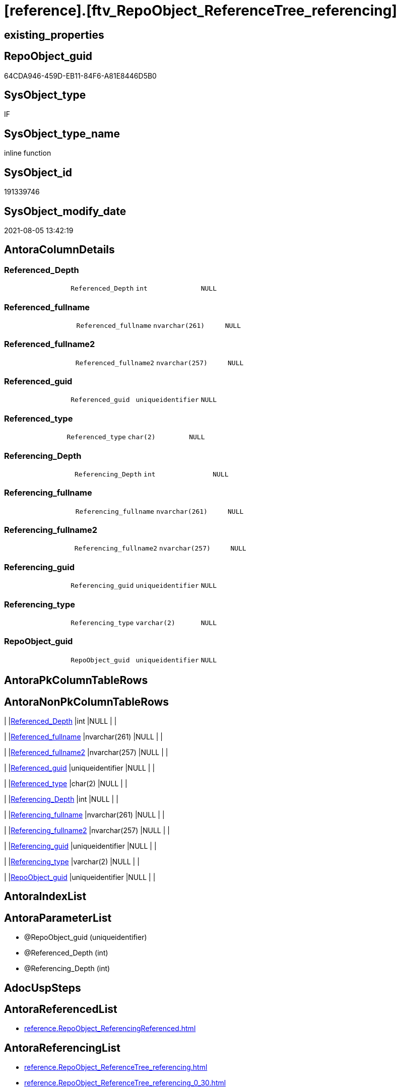 = [reference].[ftv_RepoObject_ReferenceTree_referencing]

== existing_properties

// tag::existing_properties[]
:ExistsProperty--antorareferencedlist:
:ExistsProperty--antorareferencinglist:
:ExistsProperty--exampleusage:
:ExistsProperty--referencedobjectlist:
:ExistsProperty--sql_modules_definition:
:ExistsProperty--AntoraParameterList:
:ExistsProperty--Columns:
// end::existing_properties[]

== RepoObject_guid

// tag::RepoObject_guid[]
64CDA946-459D-EB11-84F6-A81E8446D5B0
// end::RepoObject_guid[]

== SysObject_type

// tag::SysObject_type[]
IF
// end::SysObject_type[]

== SysObject_type_name

// tag::SysObject_type_name[]
inline function
// end::SysObject_type_name[]

== SysObject_id

// tag::SysObject_id[]
191339746
// end::SysObject_id[]

== SysObject_modify_date

// tag::SysObject_modify_date[]
2021-08-05 13:42:19
// end::SysObject_modify_date[]

== AntoraColumnDetails

// tag::AntoraColumnDetails[]
[[column-Referenced_Depth]]
=== Referenced_Depth

[cols="d,m,m,m,m,d"]
|===
|
|Referenced_Depth
|int
|NULL
|
|
|===


[[column-Referenced_fullname]]
=== Referenced_fullname

[cols="d,m,m,m,m,d"]
|===
|
|Referenced_fullname
|nvarchar(261)
|NULL
|
|
|===


[[column-Referenced_fullname2]]
=== Referenced_fullname2

[cols="d,m,m,m,m,d"]
|===
|
|Referenced_fullname2
|nvarchar(257)
|NULL
|
|
|===


[[column-Referenced_guid]]
=== Referenced_guid

[cols="d,m,m,m,m,d"]
|===
|
|Referenced_guid
|uniqueidentifier
|NULL
|
|
|===


[[column-Referenced_type]]
=== Referenced_type

[cols="d,m,m,m,m,d"]
|===
|
|Referenced_type
|char(2)
|NULL
|
|
|===


[[column-Referencing_Depth]]
=== Referencing_Depth

[cols="d,m,m,m,m,d"]
|===
|
|Referencing_Depth
|int
|NULL
|
|
|===


[[column-Referencing_fullname]]
=== Referencing_fullname

[cols="d,m,m,m,m,d"]
|===
|
|Referencing_fullname
|nvarchar(261)
|NULL
|
|
|===


[[column-Referencing_fullname2]]
=== Referencing_fullname2

[cols="d,m,m,m,m,d"]
|===
|
|Referencing_fullname2
|nvarchar(257)
|NULL
|
|
|===


[[column-Referencing_guid]]
=== Referencing_guid

[cols="d,m,m,m,m,d"]
|===
|
|Referencing_guid
|uniqueidentifier
|NULL
|
|
|===


[[column-Referencing_type]]
=== Referencing_type

[cols="d,m,m,m,m,d"]
|===
|
|Referencing_type
|varchar(2)
|NULL
|
|
|===


[[column-RepoObject_guid]]
=== RepoObject_guid

[cols="d,m,m,m,m,d"]
|===
|
|RepoObject_guid
|uniqueidentifier
|NULL
|
|
|===


// end::AntoraColumnDetails[]

== AntoraPkColumnTableRows

// tag::AntoraPkColumnTableRows[]











// end::AntoraPkColumnTableRows[]

== AntoraNonPkColumnTableRows

// tag::AntoraNonPkColumnTableRows[]
|
|<<column-Referenced_Depth>>
|int
|NULL
|
|

|
|<<column-Referenced_fullname>>
|nvarchar(261)
|NULL
|
|

|
|<<column-Referenced_fullname2>>
|nvarchar(257)
|NULL
|
|

|
|<<column-Referenced_guid>>
|uniqueidentifier
|NULL
|
|

|
|<<column-Referenced_type>>
|char(2)
|NULL
|
|

|
|<<column-Referencing_Depth>>
|int
|NULL
|
|

|
|<<column-Referencing_fullname>>
|nvarchar(261)
|NULL
|
|

|
|<<column-Referencing_fullname2>>
|nvarchar(257)
|NULL
|
|

|
|<<column-Referencing_guid>>
|uniqueidentifier
|NULL
|
|

|
|<<column-Referencing_type>>
|varchar(2)
|NULL
|
|

|
|<<column-RepoObject_guid>>
|uniqueidentifier
|NULL
|
|

// end::AntoraNonPkColumnTableRows[]

== AntoraIndexList

// tag::AntoraIndexList[]

// end::AntoraIndexList[]

== AntoraParameterList

// tag::AntoraParameterList[]
* @RepoObject_guid (uniqueidentifier)
* @Referenced_Depth (int)
* @Referencing_Depth (int)
// end::AntoraParameterList[]

== AdocUspSteps

// tag::adocuspsteps[]

// end::adocuspsteps[]


== AntoraReferencedList

// tag::antorareferencedlist[]
* xref:reference.RepoObject_ReferencingReferenced.adoc[]
// end::antorareferencedlist[]


== AntoraReferencingList

// tag::antorareferencinglist[]
* xref:reference.RepoObject_ReferenceTree_referencing.adoc[]
* xref:reference.RepoObject_ReferenceTree_referencing_0_30.adoc[]
// end::antorareferencinglist[]


== exampleUsage

// tag::exampleusage[]

DECLARE @RepoObject_guid uniqueidentifier

SET @RepoObject_guid = (SELECT RepoObject_guid from [repo].[RepoObject] where RepoObject_fullname = '[repo].[RepoObject_gross]')

SELECT *
FROM [reference].[ftv_RepoObject_ReferenceTree_referencing](@RepoObject_guid, DEFAULT, DEFAULT)
ORDER BY [Referenced_Depth]
 , [Referencing_Depth]

SELECT *
FROM [reference].[ftv_RepoObject_ReferenceTree_referencing](@RepoObject_guid, 1, 1)
ORDER BY [Referenced_Depth]
 , [Referencing_Depth]

SELECT *
FROM [reference].[ftv_RepoObject_ReferenceTree_referencing](@RepoObject_guid, 0, 6)
ORDER BY [Referenced_Depth]
 , [Referencing_Depth]

SELECT *
FROM [reference].[ftv_RepoObject_ReferenceTree_referencing](@RepoObject_guid, 100, 100)
ORDER BY [Referenced_Depth]
 , [Referencing_Depth]
// end::exampleusage[]


== exampleUsage_2

// tag::exampleusage_2[]

// end::exampleusage_2[]


== exampleUsage_3

// tag::exampleusage_3[]

// end::exampleusage_3[]


== exampleUsage_4

// tag::exampleusage_4[]

// end::exampleusage_4[]


== exampleUsage_5

// tag::exampleusage_5[]

// end::exampleusage_5[]


== exampleWrong_Usage

// tag::examplewrong_usage[]

// end::examplewrong_usage[]


== has_execution_plan_issue

// tag::has_execution_plan_issue[]

// end::has_execution_plan_issue[]


== has_get_referenced_issue

// tag::has_get_referenced_issue[]

// end::has_get_referenced_issue[]


== has_history

// tag::has_history[]

// end::has_history[]


== has_history_columns

// tag::has_history_columns[]

// end::has_history_columns[]


== is_persistence

// tag::is_persistence[]

// end::is_persistence[]


== is_persistence_check_duplicate_per_pk

// tag::is_persistence_check_duplicate_per_pk[]

// end::is_persistence_check_duplicate_per_pk[]


== is_persistence_check_for_empty_source

// tag::is_persistence_check_for_empty_source[]

// end::is_persistence_check_for_empty_source[]


== is_persistence_delete_changed

// tag::is_persistence_delete_changed[]

// end::is_persistence_delete_changed[]


== is_persistence_delete_missing

// tag::is_persistence_delete_missing[]

// end::is_persistence_delete_missing[]


== is_persistence_insert

// tag::is_persistence_insert[]

// end::is_persistence_insert[]


== is_persistence_truncate

// tag::is_persistence_truncate[]

// end::is_persistence_truncate[]


== is_persistence_update_changed

// tag::is_persistence_update_changed[]

// end::is_persistence_update_changed[]


== is_repo_managed

// tag::is_repo_managed[]

// end::is_repo_managed[]


== microsoft_database_tools_support

// tag::microsoft_database_tools_support[]

// end::microsoft_database_tools_support[]


== MS_Description

// tag::ms_description[]

// end::ms_description[]


== persistence_source_RepoObject_fullname

// tag::persistence_source_repoobject_fullname[]

// end::persistence_source_repoobject_fullname[]


== persistence_source_RepoObject_fullname2

// tag::persistence_source_repoobject_fullname2[]

// end::persistence_source_repoobject_fullname2[]


== persistence_source_RepoObject_guid

// tag::persistence_source_repoobject_guid[]

// end::persistence_source_repoobject_guid[]


== persistence_source_RepoObject_xref

// tag::persistence_source_repoobject_xref[]

// end::persistence_source_repoobject_xref[]


== pk_index_guid

// tag::pk_index_guid[]

// end::pk_index_guid[]


== pk_IndexPatternColumnDatatype

// tag::pk_indexpatterncolumndatatype[]

// end::pk_indexpatterncolumndatatype[]


== pk_IndexPatternColumnName

// tag::pk_indexpatterncolumnname[]

// end::pk_indexpatterncolumnname[]


== pk_IndexSemanticGroup

// tag::pk_indexsemanticgroup[]

// end::pk_indexsemanticgroup[]


== ReferencedObjectList

// tag::referencedobjectlist[]
* [reference].[RepoObject_ReferencingReferenced]
// end::referencedobjectlist[]


== usp_persistence_RepoObject_guid

// tag::usp_persistence_repoobject_guid[]

// end::usp_persistence_repoobject_guid[]


== UspExamples

// tag::uspexamples[]

// end::uspexamples[]


== UspParameters

// tag::uspparameters[]

// end::uspparameters[]


== sql_modules_definition

// tag::sql_modules_definition[]
[source,sql]
----

/*
--Duplicates are possible, if exists alternative path between objects with different depth
--to elimenate them, exclude Referenced_Depth and Referencing_Depth and use DISTINCT


<<property_start>>exampleUsage
DECLARE @RepoObject_guid uniqueidentifier

SET @RepoObject_guid = (SELECT RepoObject_guid from [repo].[RepoObject] where RepoObject_fullname = '[repo].[RepoObject_gross]')

SELECT *
FROM [reference].[ftv_RepoObject_ReferenceTree_referencing](@RepoObject_guid, DEFAULT, DEFAULT)
ORDER BY [Referenced_Depth]
 , [Referencing_Depth]

SELECT *
FROM [reference].[ftv_RepoObject_ReferenceTree_referencing](@RepoObject_guid, 1, 1)
ORDER BY [Referenced_Depth]
 , [Referencing_Depth]

SELECT *
FROM [reference].[ftv_RepoObject_ReferenceTree_referencing](@RepoObject_guid, 0, 6)
ORDER BY [Referenced_Depth]
 , [Referencing_Depth]

SELECT *
FROM [reference].[ftv_RepoObject_ReferenceTree_referencing](@RepoObject_guid, 100, 100)
ORDER BY [Referenced_Depth]
 , [Referencing_Depth]
<<property_end>>


*/
CREATE Function [reference].[ftv_RepoObject_ReferenceTree_referencing]
(
    @RepoObject_guid   UniqueIdentifier
  , @Referenced_Depth  Int = 0 --has no effect
  , @Referencing_Depth Int = 0
)
Returns Table
As
Return
(
    --trees are recursive to get parent child relations
    With
    --tree_referenced
    --As
    --    (
    --    Select
    --        FirstNode.*
    --      , 1 As Referenced_Depth
    --      , 0 As Referencing_Depth
    --    From
    --        graph.RepoObject_ReferencingReferenced As FirstNode
    --    --INNER JOIN [config].[type] t1
    --    -- ON t1.[type] = FirstNode.Referenced_type
    --    --INNER JOIN [config].[type] t2
    --    -- ON t2.[type] = FirstNode.Referencing_type
    --    Where
    --        Referencing_guid = @RepoObject_guid
    --        And 1            <= @Referenced_Depth
    --    --AND t1.[is_DocsOutput] = 1
    --    --AND t2.[is_DocsOutput] = 1
    --    Union All
    --    Select
    --        child.*
    --      , Referenced_Depth = parent.Referenced_Depth + 1
    --      , 0
    --    From
    --        graph.RepoObject_ReferencingReferenced As child
    --        Inner Join
    --            tree_referenced                    As parent
    --                On
    --                child.Referencing_guid = parent.Referenced_guid
    --    --INNER JOIN [config].[type] t1
    --    -- ON t1.[type] = child.Referenced_type
    --    ----INNER JOIN [config].[type] t2
    --    ---- ON t2.[type] = child.Referencing_type
    --    Where
    --        parent.Referenced_Depth < @Referenced_Depth
    --    --AND t1.[is_DocsOutput] = 1
    --    ----AND t2.[is_DocsOutput] = 1
    --    )
    --,
    tree_referencing
    As
        (
        Select
            FirstNode.*
          , 0 As Referenced_Depth
          , 1 As Referencing_Depth
        From
            [reference].RepoObject_ReferencingReferenced As FirstNode
        --INNER JOIN [config].[type] t1
        -- ON t1.[type] = FirstNode.Referenced_type
        --INNER JOIN [config].[type] t2
        -- ON t2.[type] = FirstNode.Referencing_type
        Where
            Referenced_guid = @RepoObject_guid
            And 1           <= @Referencing_Depth
        --AND t1.[is_DocsOutput] = 1
        --AND t2.[is_DocsOutput] = 1
        Union All
        Select
            child.*
          , 0
          , Referencing_Depth = parent.Referencing_Depth + 1
        From
            [reference].RepoObject_ReferencingReferenced As child
            Inner Join
                tree_referencing                   As parent
                    On
                    child.Referenced_guid = parent.Referencing_guid
        ----INNER JOIN [config].[type] t1
        ---- ON t1.[type] = child.Referenced_type
        --INNER JOIN [config].[type] t2
        -- ON t2.[type] = child.Referencing_type
        Where
            parent.Referencing_Depth < @Referencing_Depth
        ----AND t1.[is_DocsOutput] = 1
        --AND t2.[is_DocsOutput] = 1
        )
    --Select
    --    *
    --  , @RepoObject_guid As RepoObject_guid
    --From
    --    tree_referenced
    --Union
    Select
        *
      , @RepoObject_guid As RepoObject_guid
    From
        tree_referencing
);

----
// end::sql_modules_definition[]



